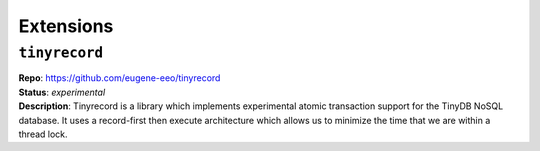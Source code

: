 Extensions
==========

.. _tinyrecord:

``tinyrecord``
**************

| **Repo**:        https://github.com/eugene-eeo/tinyrecord
| **Status**:      *experimental*
| **Description**: Tinyrecord is a library which implements experimental atomic
                   transaction support for the TinyDB NoSQL database. It uses a
                   record-first then execute architecture which allows us to
                   minimize the time that we are within a thread lock.
